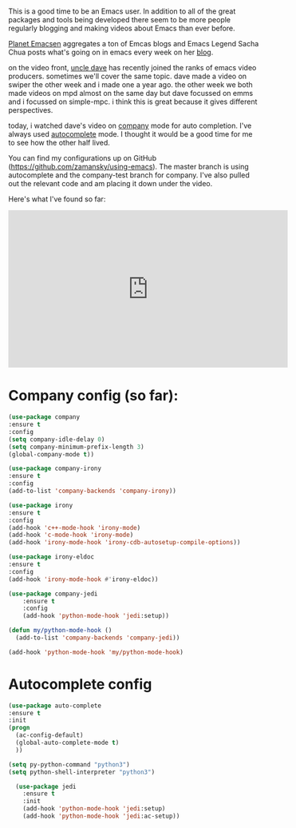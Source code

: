 #+BEGIN_COMMENT
.. title: Using Emacs 45 - Company or Autocomplete
.. slug: using-emacs-45-company
.. date: 2018-03-11 08:05:45 UTC-04:00
.. tags: emacs, tools
.. category: 
.. link: 
.. description: 
.. type: text
#+END_COMMENT

* 
This is a good time to be an Emacs user. In addition to all of the
great packages and tools being developed there seem to be more people
regularly blogging and making videos about Emacs than ever before.

[[http://planet.emacsen.org/][Planet Emacsen]] aggregates a ton of Emcas blogs and Emacs Legend Sacha
Chua posts what's going on in emacs every week on her [[http://sachachua.com/blog/category/geek/emacs/][blog]].

on the video front, [[https://www.youtube.com/channel/ucdetz7akmws0_gnjog01d2g][uncle dave]] has recently joined the ranks of emacs
video producers. sometimes we'll cover the same topic. dave made a
video on swiper the other week and i made one a year ago. the other
week we both made videos on mpd almost on the same day but dave
focussed on emms and i focussed on simple-mpc. i think this
is great because it gives different perspectives.

today, i watched dave's video on [[https://www.youtube.com/watch?v=xewzfruru6k&t=854s][company]] mode for auto
completion. I've always used [[http://cestlaz.github.io/posts/using-emacs-8-autocomplete/][autocomplete]] mode. I thought it would be
a good time for me to see how the other half lived.

You can find my configurations up on GitHub
([[https://github.com/zamansky/using-emacs][https://github.com/zamansky/using-emacs]]). The master branch is using
autocomplete and the company-test branch for company. I've also pulled
out the relevant code and am placing it down under the video.

Here's what I've found so far:


#+BEGIN_EXPORT html
<iframe width="560" height="315" src="https://www.youtube.com/embed/srFQwTvbaxY" frameborder="0" allow="autoplay; encrypted-media" allowfullscreen></iframe>
#+END_EXPORT

* Company config (so far):
#+BEGIN_SRC emacs-lisp
(use-package company
:ensure t
:config
(setq company-idle-delay 0)
(setq company-minimum-prefix-length 3)
(global-company-mode t))

(use-package company-irony
:ensure t
:config 
(add-to-list 'company-backends 'company-irony))

(use-package irony
:ensure t
:config
(add-hook 'c++-mode-hook 'irony-mode)
(add-hook 'c-mode-hook 'irony-mode)
(add-hook 'irony-mode-hook 'irony-cdb-autosetup-compile-options))

(use-package irony-eldoc
:ensure t
:config
(add-hook 'irony-mode-hook #'irony-eldoc))

(use-package company-jedi
    :ensure t
    :config
    (add-hook 'python-mode-hook 'jedi:setup))

(defun my/python-mode-hook ()
  (add-to-list 'company-backends 'company-jedi))

(add-hook 'python-mode-hook 'my/python-mode-hook)
#+END_SRC

* Autocomplete config
#+BEGIN_SRC emacs-lisp
(use-package auto-complete
:ensure t
:init
(progn
  (ac-config-default)
  (global-auto-complete-mode t)
  ))

(setq py-python-command "python3")
(setq python-shell-interpreter "python3")

  (use-package jedi
    :ensure t
    :init
    (add-hook 'python-mode-hook 'jedi:setup)
    (add-hook 'python-mode-hook 'jedi:ac-setup))


#+END_SRC
